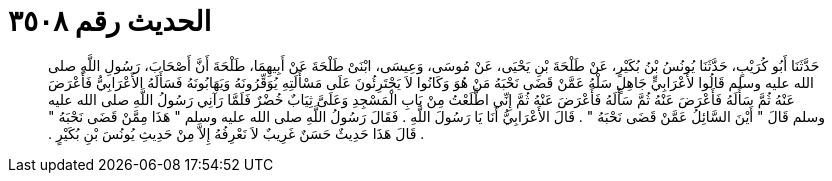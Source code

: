 
= الحديث رقم ٣٥٠٨

[quote.hadith]
حَدَّثَنَا أَبُو كُرَيْبٍ، حَدَّثَنَا يُونُسُ بْنُ بُكَيْرٍ، عَنْ طَلْحَةَ بْنِ يَحْيَى، عَنْ مُوسَى، وَعِيسَى، ابْنَىْ طَلْحَةَ عَنْ أَبِيهِمَا، طَلْحَةَ أَنَّ أَصْحَابَ، رَسُولِ اللَّهِ صلى الله عليه وسلم قَالُوا لأَعْرَابِيٍّ جَاهِلٍ سَلْهُ عَمَّنْ قَضَى نَحْبَهُ مَنْ هُوَ وَكَانُوا لاَ يَجْتَرِئُونَ عَلَى مَسْأَلَتِهِ يُوَقِّرُونَهُ وَيَهَابُونَهُ فَسَأَلَهُ الأَعْرَابِيُّ فَأَعْرَضَ عَنْهُ ثُمَّ سَأَلَهُ فَأَعْرَضَ عَنْهُ ثُمَّ سَأَلَهُ فَأَعْرَضَ عَنْهُ ثُمَّ إِنِّي اطَّلَعْتُ مِنْ بَابِ الْمَسْجِدِ وَعَلَىَّ ثِيَابٌ خُضْرٌ فَلَمَّا رَآنِي رَسُولُ اللَّهِ صلى الله عليه وسلم قَالَ ‏"‏ أَيْنَ السَّائِلُ عَمَّنْ قَضَى نَحْبَهُ ‏"‏ ‏.‏ قَالَ الأَعْرَابِيُّ أَنَا يَا رَسُولَ اللَّهِ ‏.‏ فَقَالَ رَسُولُ اللَّهِ صلى الله عليه وسلم ‏"‏ هَذَا مِمَّنْ قَضَى نَحْبَهُ ‏"‏ ‏.‏ قَالَ هَذَا حَدِيثٌ حَسَنٌ غَرِيبٌ لاَ نَعْرِفُهُ إِلاَّ مِنْ حَدِيثِ يُونُسَ بْنِ بُكَيْرٍ ‏.‏